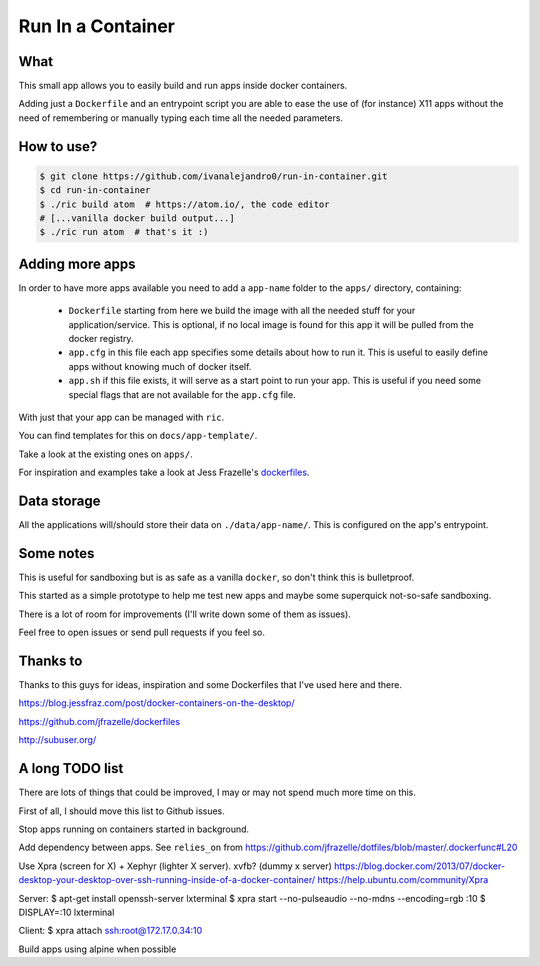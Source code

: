 Run In a Container
==================

What
----

This small app allows you to easily build and run apps inside docker containers.

Adding just a ``Dockerfile`` and an entrypoint script you are able to ease the
use of (for instance) X11 apps without the need of remembering or manually
typing each time all the needed parameters.


How to use?
-----------

.. code:: bash

    $ git clone https://github.com/ivanalejandro0/run-in-container.git
    $ cd run-in-container
    $ ./ric build atom  # https://atom.io/, the code editor
    # [...vanilla docker build output...]
    $ ./ric run atom  # that's it :)


Adding more apps
----------------

In order to have more apps available you need to add a ``app-name`` folder to
the ``apps/`` directory, containing:

    * ``Dockerfile`` starting from here we build the image with all the needed
      stuff for your application/service. This is optional, if no local image
      is found for this app it will be pulled from the docker registry.
    * ``app.cfg`` in this file each app specifies some details about how to run
      it. This is useful to easily define apps without knowing much of docker
      itself.
    * ``app.sh`` if this file exists, it will serve as a start point to run
      your app. This is useful if you need some special flags that are not
      available for the ``app.cfg`` file.

With just that your app can be managed with ``ric``.

You can find templates for this on ``docs/app-template/``.

Take a look at the existing ones on ``apps/``.

For inspiration and examples take a look at Jess Frazelle's `dockerfiles`_.

.. _`dockerfiles`: https://github.com/jfrazelle/dockerfiles


Data storage
------------

All the applications will/should store their data on ``./data/app-name/``. This
is configured on the app's entrypoint.


Some notes
----------

This is useful for sandboxing but is as safe as a vanilla ``docker``, so don't
think this is bulletproof.

This started as a simple prototype to help me test new apps and maybe some
superquick not-so-safe sandboxing.

There is a lot of room for improvements (I'll write down some of them as
issues).

Feel free to open issues or send pull requests if you feel so.

Thanks to
---------

Thanks to this guys for ideas, inspiration and some Dockerfiles that I've used
here and there.

https://blog.jessfraz.com/post/docker-containers-on-the-desktop/

https://github.com/jfrazelle/dockerfiles

http://subuser.org/


A long TODO list
----------------

There are lots of things that could be improved, I may or may not spend much
more time on this.

First of all, I should move this list to Github issues.

Stop apps running on containers started in background.

Add dependency between apps. See ``relies_on`` from
https://github.com/jfrazelle/dotfiles/blob/master/.dockerfunc#L20

Use Xpra (screen for X) + Xephyr (lighter X server). xvfb? (dummy x server)
https://blog.docker.com/2013/07/docker-desktop-your-desktop-over-ssh-running-inside-of-a-docker-container/
https://help.ubuntu.com/community/Xpra

Server:
$ apt-get install openssh-server lxterminal
$ xpra start --no-pulseaudio --no-mdns --encoding=rgb :10
$ DISPLAY=:10 lxterminal

Client:
$ xpra attach ssh:root@172.17.0.34:10 


Build apps using alpine when possible
